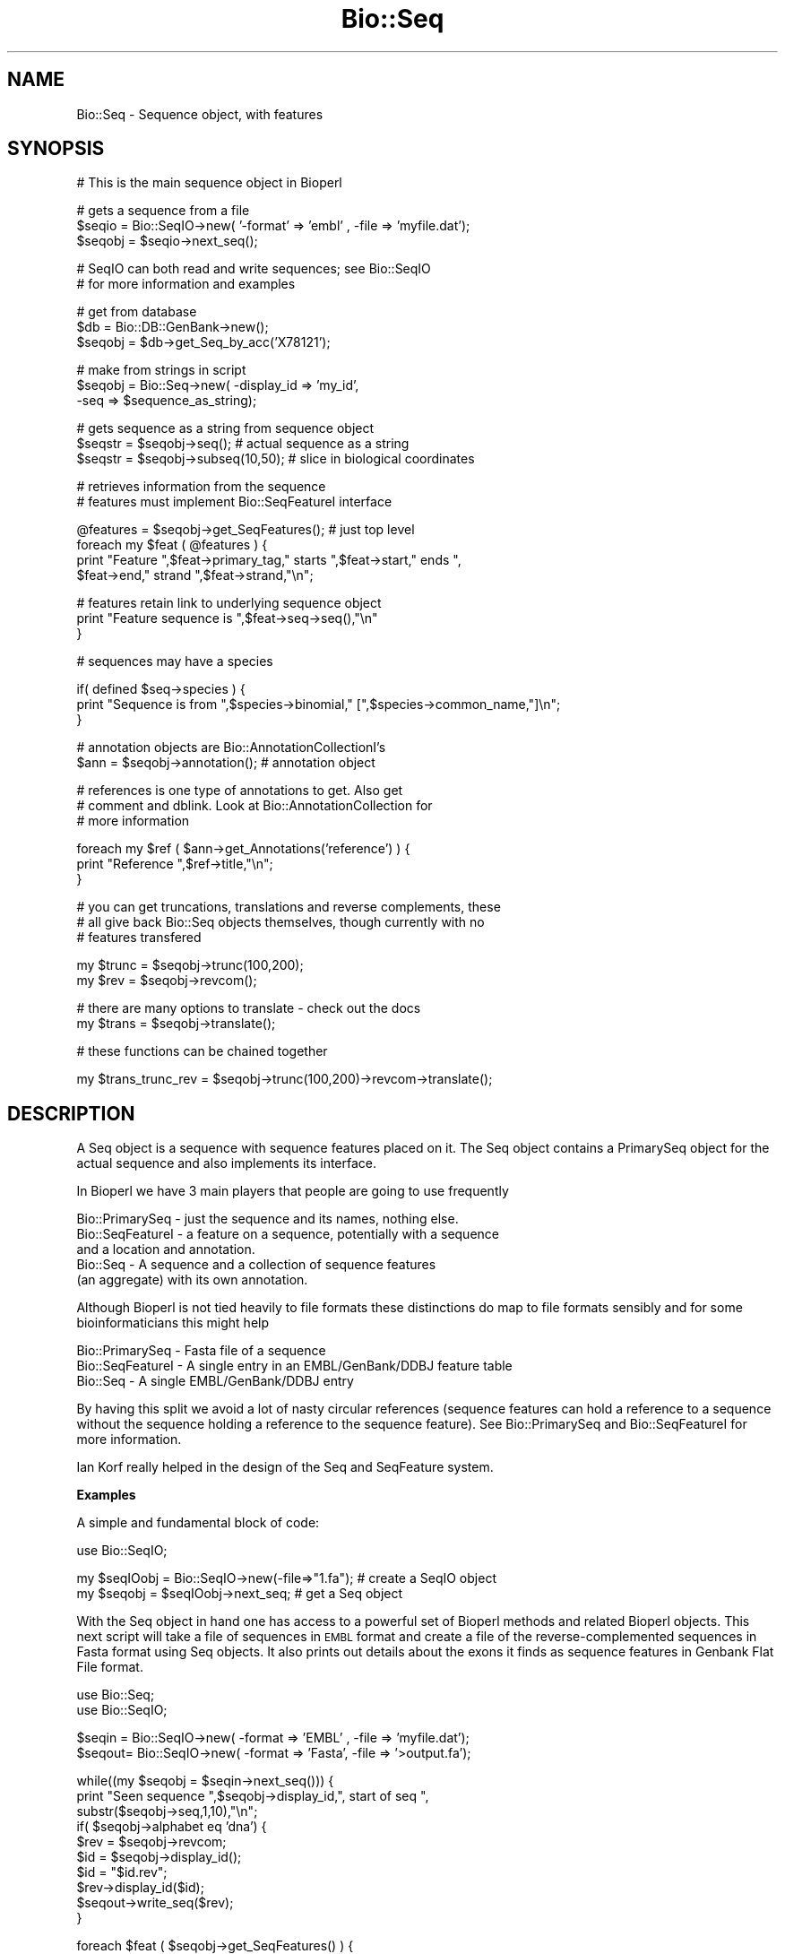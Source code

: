 .\" Automatically generated by Pod::Man v1.37, Pod::Parser v1.32
.\"
.\" Standard preamble:
.\" ========================================================================
.de Sh \" Subsection heading
.br
.if t .Sp
.ne 5
.PP
\fB\\$1\fR
.PP
..
.de Sp \" Vertical space (when we can't use .PP)
.if t .sp .5v
.if n .sp
..
.de Vb \" Begin verbatim text
.ft CW
.nf
.ne \\$1
..
.de Ve \" End verbatim text
.ft R
.fi
..
.\" Set up some character translations and predefined strings.  \*(-- will
.\" give an unbreakable dash, \*(PI will give pi, \*(L" will give a left
.\" double quote, and \*(R" will give a right double quote.  | will give a
.\" real vertical bar.  \*(C+ will give a nicer C++.  Capital omega is used to
.\" do unbreakable dashes and therefore won't be available.  \*(C` and \*(C'
.\" expand to `' in nroff, nothing in troff, for use with C<>.
.tr \(*W-|\(bv\*(Tr
.ds C+ C\v'-.1v'\h'-1p'\s-2+\h'-1p'+\s0\v'.1v'\h'-1p'
.ie n \{\
.    ds -- \(*W-
.    ds PI pi
.    if (\n(.H=4u)&(1m=24u) .ds -- \(*W\h'-12u'\(*W\h'-12u'-\" diablo 10 pitch
.    if (\n(.H=4u)&(1m=20u) .ds -- \(*W\h'-12u'\(*W\h'-8u'-\"  diablo 12 pitch
.    ds L" ""
.    ds R" ""
.    ds C` ""
.    ds C' ""
'br\}
.el\{\
.    ds -- \|\(em\|
.    ds PI \(*p
.    ds L" ``
.    ds R" ''
'br\}
.\"
.\" If the F register is turned on, we'll generate index entries on stderr for
.\" titles (.TH), headers (.SH), subsections (.Sh), items (.Ip), and index
.\" entries marked with X<> in POD.  Of course, you'll have to process the
.\" output yourself in some meaningful fashion.
.if \nF \{\
.    de IX
.    tm Index:\\$1\t\\n%\t"\\$2"
..
.    nr % 0
.    rr F
.\}
.\"
.\" For nroff, turn off justification.  Always turn off hyphenation; it makes
.\" way too many mistakes in technical documents.
.hy 0
.if n .na
.\"
.\" Accent mark definitions (@(#)ms.acc 1.5 88/02/08 SMI; from UCB 4.2).
.\" Fear.  Run.  Save yourself.  No user-serviceable parts.
.    \" fudge factors for nroff and troff
.if n \{\
.    ds #H 0
.    ds #V .8m
.    ds #F .3m
.    ds #[ \f1
.    ds #] \fP
.\}
.if t \{\
.    ds #H ((1u-(\\\\n(.fu%2u))*.13m)
.    ds #V .6m
.    ds #F 0
.    ds #[ \&
.    ds #] \&
.\}
.    \" simple accents for nroff and troff
.if n \{\
.    ds ' \&
.    ds ` \&
.    ds ^ \&
.    ds , \&
.    ds ~ ~
.    ds /
.\}
.if t \{\
.    ds ' \\k:\h'-(\\n(.wu*8/10-\*(#H)'\'\h"|\\n:u"
.    ds ` \\k:\h'-(\\n(.wu*8/10-\*(#H)'\`\h'|\\n:u'
.    ds ^ \\k:\h'-(\\n(.wu*10/11-\*(#H)'^\h'|\\n:u'
.    ds , \\k:\h'-(\\n(.wu*8/10)',\h'|\\n:u'
.    ds ~ \\k:\h'-(\\n(.wu-\*(#H-.1m)'~\h'|\\n:u'
.    ds / \\k:\h'-(\\n(.wu*8/10-\*(#H)'\z\(sl\h'|\\n:u'
.\}
.    \" troff and (daisy-wheel) nroff accents
.ds : \\k:\h'-(\\n(.wu*8/10-\*(#H+.1m+\*(#F)'\v'-\*(#V'\z.\h'.2m+\*(#F'.\h'|\\n:u'\v'\*(#V'
.ds 8 \h'\*(#H'\(*b\h'-\*(#H'
.ds o \\k:\h'-(\\n(.wu+\w'\(de'u-\*(#H)/2u'\v'-.3n'\*(#[\z\(de\v'.3n'\h'|\\n:u'\*(#]
.ds d- \h'\*(#H'\(pd\h'-\w'~'u'\v'-.25m'\f2\(hy\fP\v'.25m'\h'-\*(#H'
.ds D- D\\k:\h'-\w'D'u'\v'-.11m'\z\(hy\v'.11m'\h'|\\n:u'
.ds th \*(#[\v'.3m'\s+1I\s-1\v'-.3m'\h'-(\w'I'u*2/3)'\s-1o\s+1\*(#]
.ds Th \*(#[\s+2I\s-2\h'-\w'I'u*3/5'\v'-.3m'o\v'.3m'\*(#]
.ds ae a\h'-(\w'a'u*4/10)'e
.ds Ae A\h'-(\w'A'u*4/10)'E
.    \" corrections for vroff
.if v .ds ~ \\k:\h'-(\\n(.wu*9/10-\*(#H)'\s-2\u~\d\s+2\h'|\\n:u'
.if v .ds ^ \\k:\h'-(\\n(.wu*10/11-\*(#H)'\v'-.4m'^\v'.4m'\h'|\\n:u'
.    \" for low resolution devices (crt and lpr)
.if \n(.H>23 .if \n(.V>19 \
\{\
.    ds : e
.    ds 8 ss
.    ds o a
.    ds d- d\h'-1'\(ga
.    ds D- D\h'-1'\(hy
.    ds th \o'bp'
.    ds Th \o'LP'
.    ds ae ae
.    ds Ae AE
.\}
.rm #[ #] #H #V #F C
.\" ========================================================================
.\"
.IX Title "Bio::Seq 3"
.TH Bio::Seq 3 "2008-07-07" "perl v5.8.8" "User Contributed Perl Documentation"
.SH "NAME"
Bio::Seq \- Sequence object, with features
.SH "SYNOPSIS"
.IX Header "SYNOPSIS"
.Vb 1
\&    # This is the main sequence object in Bioperl
.Ve
.PP
.Vb 3
\&    # gets a sequence from a file
\&    $seqio  = Bio::SeqIO->new( '-format' => 'embl' , -file => 'myfile.dat');
\&    $seqobj = $seqio->next_seq();
.Ve
.PP
.Vb 2
\&    # SeqIO can both read and write sequences; see Bio::SeqIO
\&    # for more information and examples
.Ve
.PP
.Vb 3
\&    # get from database
\&    $db = Bio::DB::GenBank->new();
\&    $seqobj = $db->get_Seq_by_acc('X78121');
.Ve
.PP
.Vb 3
\&    # make from strings in script
\&    $seqobj = Bio::Seq->new( -display_id => 'my_id',
\&                             -seq => $sequence_as_string);
.Ve
.PP
.Vb 3
\&    # gets sequence as a string from sequence object
\&    $seqstr   = $seqobj->seq(); # actual sequence as a string
\&    $seqstr   = $seqobj->subseq(10,50); # slice in biological coordinates
.Ve
.PP
.Vb 2
\&    # retrieves information from the sequence
\&    # features must implement Bio::SeqFeatureI interface
.Ve
.PP
.Vb 4
\&    @features = $seqobj->get_SeqFeatures(); # just top level
\&    foreach my $feat ( @features ) {
\&        print "Feature ",$feat->primary_tag," starts ",$feat->start," ends ",
\&        $feat->end," strand ",$feat->strand,"\en";
.Ve
.PP
.Vb 3
\&        # features retain link to underlying sequence object
\&        print "Feature sequence is ",$feat->seq->seq(),"\en"
\&    }
.Ve
.PP
.Vb 1
\&    # sequences may have a species
.Ve
.PP
.Vb 3
\&    if( defined $seq->species ) {
\&        print "Sequence is from ",$species->binomial," [",$species->common_name,"]\en";
\&    }
.Ve
.PP
.Vb 2
\&    # annotation objects are Bio::AnnotationCollectionI's
\&    $ann      = $seqobj->annotation(); # annotation object
.Ve
.PP
.Vb 3
\&    # references is one type of annotations to get. Also get
\&    # comment and dblink. Look at Bio::AnnotationCollection for
\&    # more information
.Ve
.PP
.Vb 3
\&    foreach my $ref ( $ann->get_Annotations('reference') ) {
\&        print "Reference ",$ref->title,"\en";
\&    }
.Ve
.PP
.Vb 3
\&    # you can get truncations, translations and reverse complements, these
\&    # all give back Bio::Seq objects themselves, though currently with no
\&    # features transfered
.Ve
.PP
.Vb 2
\&    my $trunc = $seqobj->trunc(100,200);
\&    my $rev   = $seqobj->revcom();
.Ve
.PP
.Vb 2
\&    # there are many options to translate - check out the docs
\&    my $trans = $seqobj->translate();
.Ve
.PP
.Vb 1
\&    # these functions can be chained together
.Ve
.PP
.Vb 1
\&    my $trans_trunc_rev = $seqobj->trunc(100,200)->revcom->translate();
.Ve
.SH "DESCRIPTION"
.IX Header "DESCRIPTION"
A Seq object is a sequence with sequence features placed on it. The
Seq object contains a PrimarySeq object for the actual sequence and
also implements its interface.
.PP
In Bioperl we have 3 main players that people are going to use frequently
.PP
.Vb 5
\&  Bio::PrimarySeq  - just the sequence and its names, nothing else.
\&  Bio::SeqFeatureI - a feature on a sequence, potentially with a sequence
\&                     and a location and annotation.
\&  Bio::Seq         - A sequence and a collection of sequence features
\&                     (an aggregate) with its own annotation.
.Ve
.PP
Although Bioperl is not tied heavily to file formats these distinctions do
map to file formats sensibly and for some bioinformaticians this might help
.PP
.Vb 3
\&  Bio::PrimarySeq  - Fasta file of a sequence
\&  Bio::SeqFeatureI - A single entry in an EMBL/GenBank/DDBJ feature table
\&  Bio::Seq         - A single EMBL/GenBank/DDBJ entry
.Ve
.PP
By having this split we avoid a lot of nasty circular references
(sequence features can hold a reference to a sequence without the sequence
holding a reference to the sequence feature). See Bio::PrimarySeq and
Bio::SeqFeatureI for more information.
.PP
Ian Korf really helped in the design of the Seq and SeqFeature system.
.Sh "Examples"
.IX Subsection "Examples"
A simple and fundamental block of code:
.PP
.Vb 1
\&  use Bio::SeqIO;
.Ve
.PP
.Vb 2
\&  my $seqIOobj = Bio::SeqIO->new(-file=>"1.fa"); # create a SeqIO object
\&  my $seqobj = $seqIOobj->next_seq;              # get a Seq object
.Ve
.PP
With the Seq object in hand one has access to a powerful set of Bioperl
methods and related Bioperl objects. This next script will take a file of sequences
in \s-1EMBL\s0 format and create a file of the reverse-complemented sequences
in Fasta format using Seq objects. It also prints out details about the
exons it finds as sequence features in Genbank Flat File format.
.PP
.Vb 2
\&  use Bio::Seq;
\&  use Bio::SeqIO;
.Ve
.PP
.Vb 2
\&  $seqin = Bio::SeqIO->new( -format => 'EMBL' , -file => 'myfile.dat');
\&  $seqout= Bio::SeqIO->new( -format => 'Fasta', -file => '>output.fa');
.Ve
.PP
.Vb 10
\&  while((my $seqobj = $seqin->next_seq())) {
\&      print "Seen sequence ",$seqobj->display_id,", start of seq ",
\&            substr($seqobj->seq,1,10),"\en";
\&      if( $seqobj->alphabet eq 'dna') {
\&            $rev = $seqobj->revcom;
\&            $id  = $seqobj->display_id();
\&            $id  = "$id.rev";
\&            $rev->display_id($id);
\&            $seqout->write_seq($rev);
\&      }
.Ve
.PP
.Vb 7
\&      foreach $feat ( $seqobj->get_SeqFeatures() ) {
\&           if( $feat->primary_tag eq 'exon' ) {
\&              print STDOUT "Location ",$feat->start,":",
\&                    $feat->end," GFF[",$feat->gff_string,"]\en";
\&           }
\&      }
\&  }
.Ve
.PP
Let's examine the script. The lines below import the Bioperl modules.
Seq is the main Bioperl sequence object and SeqIO is the Bioperl support
for reading sequences from files and to files
.PP
.Vb 2
\&  use Bio::Seq;
\&  use Bio::SeqIO;
.Ve
.PP
These two lines create two SeqIO streams: one for reading in sequences
and one for outputting sequences:
.PP
.Vb 2
\&  $seqin = Bio::SeqIO->new( -format => 'EMBL' , -file => 'myfile.dat');
\&  $seqout= Bio::SeqIO->new( -format => 'Fasta', -file => '>output.fa');
.Ve
.PP
Notice that in the \*(L"$seqout\*(R" case there is a greater-than sign,
indicating the file is being opened for writing.
.PP
Using the
.PP
.Vb 1
\&  '-argument' => value
.Ve
.PP
syntax is common in Bioperl. The file argument is like an argument
to \fIopen()\fR . You can also pass in filehandles or FileHandle objects by
using the \-fh argument (see Bio::SeqIO documentation for details).
Many formats in Bioperl are handled, including Fasta, \s-1EMBL\s0, GenBank,
Swissprot (swiss), \s-1PIR\s0, and \s-1GCG\s0.
.PP
.Vb 2
\&  $seqin = Bio::SeqIO->new( -format => 'EMBL' , -file => 'myfile.dat');
\&  $seqout= Bio::SeqIO->new( -format => 'Fasta', -file => '>output.fa');
.Ve
.PP
This is the main loop which will loop progressively through sequences
in a file, and each call to \f(CW$seqio\fR\->\fInext_seq()\fR provides a new Seq
object from the file:
.PP
.Vb 1
\&  while((my $seqobj = $seqio->next_seq())) {
.Ve
.PP
This print line below accesses fields in the Seq object directly. The
\&\f(CW$seqobj\fR\->display_id is the way to access the display_id attribute
of the Seq object. The \f(CW$seqobj\fR\->seq method gets the actual
sequence out as string. Then you can do manipulation of this if
you want to (there are however easy ways of doing truncation,
reverse-complement and translation).
.PP
.Vb 2
\&  print "Seen sequence ",$seqobj->display_id,", start of seq ",
\&               substr($seqobj->seq,1,10),"\en";
.Ve
.PP
Bioperl has to guess the alphabet of the sequence, being either 'dna',
\&'rna', or 'protein'. The alphabet attribute is one of these three
possibilities.
.PP
.Vb 1
\&  if( $seqobj->alphabet eq 'dna') {
.Ve
.PP
The \f(CW$seqobj\fR\->revcom method provides the reverse complement of the Seq
object as another Seq object. Thus, the \f(CW$rev\fR variable is a reference to
another Seq object. For example, one could repeat the above print line
for this Seq object (putting \f(CW$rev\fR in place of \f(CW$seqobj\fR). In this
case we are going to output the object into the file stream we built
earlier on.
.PP
.Vb 1
\&  $rev = $seqobj->revcom;
.Ve
.PP
When we output it, we want the id of the outputted object
to be changed to \*(L"$id.rev\*(R", ie, with .rev on the end of the name. The
following lines retrieve the id of the sequence object, add .rev
to this and then set the display_id of the rev sequence object to
this. Notice that to set the display_id attribute you just need
call the same method, \fIdisplay_id()\fR, with the new value as an argument.
Getting and setting values with the same method is common in Bioperl.
.PP
.Vb 3
\&  $id  = $seqobj->display_id();
\&  $id  = "$id.rev";
\&  $rev->display_id($id);
.Ve
.PP
The write_seq method on the SeqIO output object, \f(CW$seqout\fR, writes the
\&\f(CW$rev\fR object to the filestream we built at the top of the script.
The filestream knows that it is outputting in fasta format, and
so it provides fasta output.
.PP
.Vb 1
\&  $seqout->write_seq($rev);
.Ve
.PP
This block of code loops over sequence features in the sequence
object, trying to find ones who have been tagged as 'exon'.
Features have start and end attributes and can be outputted
in Genbank Flat File format, \s-1GFF\s0, a standarized format for sequence
features.
.PP
.Vb 6
\&  foreach $feat ( $seqobj->get_SeqFeatures() ) {
\&      if( $feat->primary_tag eq 'exon' ) {
\&          print STDOUT "Location ",$feat->start,":",
\&             $feat->end," GFF[",$feat->gff_string,"]\en";
\&      }
\&  }
.Ve
.PP
The code above shows how a few Bio::Seq methods suffice to read, parse,
reformat and analyze sequences from a file. A full list of methods
available to Bio::Seq objects is shown below. Bear in mind that some of
these methods come from PrimarySeq objects, which are simpler
than Seq objects, stripped of features (see Bio::PrimarySeq for
more information).
.PP
.Vb 1
\&  # these methods return strings, and accept strings in some cases:
.Ve
.PP
.Vb 11
\&  $seqobj->seq();              # string of sequence
\&  $seqobj->subseq(5,10);       # part of the sequence as a string
\&  $seqobj->accession_number(); # when there, the accession number
\&  $seqobj->alphabet();         # one of 'dna','rna',or 'protein'
\&  $seqobj->seq_version()       # when there, the version
\&  $seqobj->keywords();         # when there, the Keywords line
\&  $seqobj->length()            # length
\&  $seqobj->desc();             # description
\&  $seqobj->primary_id();       # a unique id for this sequence regardless
\&                               # of its display_id or accession number
\&  $seqobj->display_id();       # the human readable id of the sequence
.Ve
.PP
Some of these values map to fields in common formats. For example, The
\&\fIdisplay_id()\fR method returns the \s-1LOCUS\s0 name of a Genbank entry,
the (\eS+) following the > character in a Fasta file, the \s-1ID\s0 from
a SwissProt file, and so on. The \fIdesc()\fR method will return the \s-1DEFINITION\s0
line of a Genbank file, the description following the display_id in a
Fasta file, and the \s-1DE\s0 field in a SwissProt file.
.PP
.Vb 2
\&  # the following methods return new Seq objects, but
\&  # do not transfer features across to the new object:
.Ve
.PP
.Vb 3
\&  $seqobj->trunc(5,10)  # truncation from 5 to 10 as new object
\&  $seqobj->revcom       # reverse complements sequence
\&  $seqobj->translate    # translation of the sequence
.Ve
.PP
.Vb 1
\&  # if new() can be called this method returns 1, else 0
.Ve
.PP
.Vb 1
\&  $seqobj->can_call_new
.Ve
.PP
.Vb 3
\&  # the following method determines if the given string will be accepted
\&  # by the seq() method - if the string is acceptable then validate()
\&  # returns 1, or 0 if not
.Ve
.PP
.Vb 1
\&  $seqobj->validate_seq($string)
.Ve
.PP
.Vb 1
\&  # the following method returns or accepts a Species object:
.Ve
.PP
.Vb 1
\&  $seqobj->species();
.Ve
.PP
Please see Bio::Species for more information on this object.
.PP
.Vb 3
\&  # the following method returns or accepts an Annotation object
\&  # which in turn allows access to Annotation::Reference
\&  # and Annotation::Comment objects:
.Ve
.PP
.Vb 1
\&  $seqobj->annotation();
.Ve
.PP
These annotations typically refer to entire sequences, unlike
features.  See Bio::AnnotationCollectionI,
Bio::Annotation::Collection, Bio::Annotation::Reference, and
Bio::Annotation::Comment for details.
.PP
It is also important to be able to describe defined portions of a
sequence. The combination of some description and the corresponding
sub-sequence is called a feature \- an exon and its coordinates within
a gene is an example of a feature, or a domain within a protein.
.PP
.Vb 1
\&  # the following methods return an array of SeqFeatureI objects:
.Ve
.PP
.Vb 3
\&  $seqobj->get_SeqFeatures # The 'top level' sequence features
\&  $seqobj->get_all_SeqFeatures # All sequence features, including sub-seq
\&                               # features, such as features in an exon
.Ve
.PP
.Vb 1
\&  # to find out the number of features use:
.Ve
.PP
.Vb 1
\&  $seqobj->feature_count
.Ve
.PP
Here are just some of the methods available to SeqFeatureI objects:
.PP
.Vb 1
\&  # these methods return numbers:
.Ve
.PP
.Vb 3
\&  $feat->start          # start position (1 is the first base)
\&  $feat->end            # end position (2 is the second base)
\&  $feat->strand         # 1 means forward, -1 reverse, 0 not relevant
.Ve
.PP
.Vb 1
\&  # these methods return or accept strings:
.Ve
.PP
.Vb 4
\&  $feat->primary_tag    # the name of the sequence feature, eg
\&                        # 'exon', 'glycoslyation site', 'TM domain'
\&  $feat->source_tag     # where the feature comes from, eg, 'EMBL_GenBank',
\&                        # or 'BLAST'
.Ve
.PP
.Vb 3
\&  # this method returns the more austere PrimarySeq object, not a
\&  # Seq object - the main difference is that PrimarySeq objects do not
\&  # themselves contain sequence features
.Ve
.PP
.Vb 2
\&  $feat->seq            # the sequence between start,end on the
\&                        # correct strand of the sequence
.Ve
.PP
See Bio::PrimarySeq for more details on PrimarySeq objects.
.PP
.Vb 1
\&  # useful methods for feature comparisons, for start/end points
.Ve
.PP
.Vb 3
\&  $feat->overlaps($other)  # do $feat and $other overlap?
\&  $feat->contains($other)  # is $other completely within $feat?
\&  $feat->equals($other)    # do $feat and $other completely agree?
.Ve
.PP
.Vb 1
\&  # one can also add features
.Ve
.PP
.Vb 2
\&  $seqobj->add_SeqFeature($feat)     # returns 1 if successful
\&  $seqobj->add_SeqFeature(@features) # returns 1 if successful
.Ve
.PP
.Vb 2
\&  # sub features. For complex join() statements, the feature
\&  # is one sequence feature with many sub SeqFeatures
.Ve
.PP
.Vb 1
\&  $feat->sub_SeqFeature  # returns array of sub seq features
.Ve
.PP
Please see Bio::SeqFeatureI and Bio::SeqFeature::Generic,
for more information on sequence features.
.PP
It is worth mentioning that one can also retrieve the start and end
positions of a feature using a Bio::LocationI object:
.PP
.Vb 3
\&  $location = $feat->location # $location is a Bio::LocationI object
\&  $location->start;           # start position
\&  $location->end;             # end position
.Ve
.PP
This is useful because one needs a Bio::Location::SplitLocationI object
in order to retrieve the coordinates inside the Genbank or \s-1EMBL\s0 \fIjoin()\fR
statements (e.g. \*(L"\s-1CDS\s0    join(51..142,273..495,1346..1474)\*(R"):
.PP
.Vb 6
\&  if ( $feat->location->isa('Bio::Location::SplitLocationI') &&
\&               $feat->primary_tag eq 'CDS' )  {
\&    foreach $loc ( $feat->location->sub_Location ) {
\&      print $loc->start . ".." . $loc->end . "\en";
\&    }
\&  }
.Ve
.PP
See Bio::LocationI and Bio::Location::SplitLocationI for more
information.
.SH "Implemented Interfaces"
.IX Header "Implemented Interfaces"
This class implements the following interfaces.
.IP "Bio::SeqI" 4
.IX Item "Bio::SeqI"
Note that this includes implementing Bio::PrimarySeqI.
.IP "Bio::IdentifiableI" 4
.IX Item "Bio::IdentifiableI"
.PD 0
.IP "Bio::DescribableI" 4
.IX Item "Bio::DescribableI"
.IP "Bio::AnnotatableI" 4
.IX Item "Bio::AnnotatableI"
.IP "Bio::FeatureHolderI" 4
.IX Item "Bio::FeatureHolderI"
.PD
.SH "FEEDBACK"
.IX Header "FEEDBACK"
.Sh "Mailing Lists"
.IX Subsection "Mailing Lists"
User feedback is an integral part of the evolution of this and other
Bioperl modules. Send your comments and suggestions preferably to one
of the Bioperl mailing lists. Your participation is much appreciated.
.PP
.Vb 2
\&  bioperl-l@bioperl.org                  - General discussion
\&  http://bioperl.org/wiki/Mailing_lists  - About the mailing lists
.Ve
.Sh "Reporting Bugs"
.IX Subsection "Reporting Bugs"
Report bugs to the Bioperl bug tracking system to help us keep track
the bugs and their resolution.  Bug reports can be submitted via the
web:
.PP
.Vb 1
\&  http://bugzilla.open-bio.org/
.Ve
.SH "AUTHOR \- Ewan Birney, inspired by Ian Korf objects"
.IX Header "AUTHOR - Ewan Birney, inspired by Ian Korf objects"
Email birney@ebi.ac.uk
.SH "CONTRIBUTORS"
.IX Header "CONTRIBUTORS"
Jason Stajich <jason@bioperl.org>
.SH "APPENDIX"
.IX Header "APPENDIX"
The rest of the documentation details each of the object
methods. Internal methods are usually preceded with a \*(L"_\*(R".
.Sh "new"
.IX Subsection "new"
.Vb 5
\& Title   : new
\& Usage   : $seq = Bio::Seq->new( -seq => 'ATGGGGGTGGTGGTACCCT',
\&                                 -id  => 'human_id',
\&                                 -accession_number => 'AL000012',
\&                               );
.Ve
.PP
.Vb 4
\& Function: Returns a new Seq object from
\&           basic constructors, being a string for the sequence
\&           and strings for id and accession_number
\& Returns : a new Bio::Seq object
.Ve
.SH "PrimarySeq interface"
.IX Header "PrimarySeq interface"
The PrimarySeq interface provides the basic sequence getting
and setting methods for on all sequences.
.PP
These methods implement the Bio::PrimarySeq interface by delegating
to the primary_seq inside the object. This means that you
can use a Seq object wherever there is a PrimarySeq, and
of course, you are free to use these functions anyway.
.Sh "seq"
.IX Subsection "seq"
.Vb 13
\& Title   : seq
\& Usage   : $string = $obj->seq()
\& Function: Get/Set the sequence as a string of letters. The
\&           case of the letters is left up to the implementer.
\&           Suggested cases are upper case for proteins and lower case for
\&           DNA sequence (IUPAC standard),
\&           but implementations are suggested to keep an open mind about
\&           case (some users... want mixed case!)
\& Returns : A scalar
\& Args    : Optionally on set the new value (a string). An optional second
\&           argument presets the alphabet (otherwise it will be guessed).
\&           Both parameters may also be given in named paramater style
\&           with -seq and -alphabet being the names.
.Ve
.Sh "validate_seq"
.IX Subsection "validate_seq"
.Vb 8
\& Title   : validate_seq
\& Usage   : if(! $seq->validate_seq($seq_str) ) {
\&                print "sequence $seq_str is not valid for an object of type ",
\&                      ref($seq), "\en";
\&           }
\& Function: Validates a given sequence string. A validating sequence string
\&           must be accepted by seq(). A string that does not validate will
\&           lead to an exception if passed to seq().
.Ve
.PP
.Vb 2
\&           The implementation provided here does not take alphabet() into
\&           account. Allowed are all letters (A-Z), '-','.','*','=', and '~'.
.Ve
.PP
.Vb 4
\& Example :
\& Returns : 1 if the supplied sequence string is valid for the object, and
\&           0 otherwise.
\& Args    : The sequence string to be validated.
.Ve
.Sh "length"
.IX Subsection "length"
.Vb 6
\& Title   : length
\& Usage   : $len = $seq->length()
\& Function:
\& Example :
\& Returns : Integer representing the length of the sequence.
\& Args    : None
.Ve
.SH "Methods from the Bio::PrimarySeqI interface"
.IX Header "Methods from the Bio::PrimarySeqI interface"
.Sh "subseq"
.IX Subsection "subseq"
.Vb 5
\& Title   : subseq
\& Usage   : $substring = $obj->subseq(10,40);
\& Function: Returns the subseq from start to end, where the first base
\&           is 1 and the number is inclusive, ie 1-2 are the first two
\&           bases of the sequence
.Ve
.PP
.Vb 1
\&           Start cannot be larger than end but can be equal
.Ve
.PP
.Vb 2
\& Returns : A string
\& Args    : 2 integers
.Ve
.Sh "display_id"
.IX Subsection "display_id"
.Vb 4
\& Title   : display_id
\& Usage   : $id = $obj->display_id or $obj->display_id($newid);
\& Function: Gets or sets the display id, also known as the common name of
\&           the Seq object.
.Ve
.PP
.Vb 10
\&           The semantics of this is that it is the most likely string
\&           to be used as an identifier of the sequence, and likely to
\&           have "human" readability.  The id is equivalent to the LOCUS
\&           field of the GenBank/EMBL databanks and the ID field of the
\&           Swissprot/sptrembl database. In fasta format, the >(\eS+) is
\&           presumed to be the id, though some people overload the id
\&           to embed other information. Bioperl does not use any
\&           embedded information in the ID field, and people are
\&           encouraged to use other mechanisms (accession field for
\&           example, or extending the sequence object) to solve this.
.Ve
.PP
.Vb 4
\&           Notice that $seq->id() maps to this function, mainly for
\&           legacy/convenience issues.
\& Returns : A string
\& Args    : None or a new id
.Ve
.Sh "accession_number"
.IX Subsection "accession_number"
.Vb 8
\& Title   : accession_number
\& Usage   : $unique_biological_key = $obj->accession_number;
\& Function: Returns the unique biological id for a sequence, commonly
\&           called the accession_number. For sequences from established
\&           databases, the implementors should try to use the correct
\&           accession number. Notice that primary_id() provides the
\&           unique id for the implemetation, allowing multiple objects
\&           to have the same accession number in a particular implementation.
.Ve
.PP
.Vb 2
\&           For sequences with no accession number, this method should return
\&           "unknown".
.Ve
.PP
.Vb 4
\&           Can also be used to set the accession number.
\& Example : $key = $seq->accession_number or $seq->accession_number($key)
\& Returns : A string
\& Args    : None or an accession number
.Ve
.Sh "desc"
.IX Subsection "desc"
.Vb 6
\& Title   : desc
\& Usage   : $seqobj->desc($string) or $seqobj->desc()
\& Function: Sets or gets the description of the sequence
\& Example :
\& Returns : The description
\& Args    : The description or none
.Ve
.Sh "primary_id"
.IX Subsection "primary_id"
.Vb 6
\& Title   : primary_id
\& Usage   : $unique_implementation_key = $obj->primary_id;
\& Function: Returns the unique id for this object in this
\&           implementation. This allows implementations to manage
\&           their own object ids in a way the implementation can control
\&           clients can expect one id to map to one object.
.Ve
.PP
.Vb 2
\&           For sequences with no natural id, this method should return
\&           a stringified memory location.
.Ve
.PP
.Vb 1
\&           Can also be used to set the primary_id (or unset to undef).
.Ve
.PP
.Vb 1
\&           [Note this method name is likely to change in 1.3]
.Ve
.PP
.Vb 3
\& Example : $id = $seq->primary_id or $seq->primary_id($id)
\& Returns : A string
\& Args    : None or an id, or undef to unset the primary id.
.Ve
.Sh "can_call_new"
.IX Subsection "can_call_new"
.Vb 9
\& Title   : can_call_new
\& Usage   : if ( $obj->can_call_new ) {
\&             $newobj = $obj->new( %param );
\&           }
\& Function: can_call_new returns 1 or 0 depending
\&           on whether an implementation allows new
\&           constructor to be called. If a new constructor
\&           is allowed, then it should take the followed hashed
\&           constructor list.
.Ve
.PP
.Vb 8
\&           $myobject->new( -seq => $sequence_as_string,
\&                           -display_id  => $id
\&                           -accession_number => $accession
\&                           -alphabet => 'dna',
\&                         );
\& Example :
\& Returns : 1 or 0
\& Args    : None
.Ve
.Sh "alphabet"
.IX Subsection "alphabet"
.Vb 4
\& Title   : alphabet
\& Usage   : if ( $obj->alphabet eq 'dna' ) { /Do Something/ }
\& Function: Get/Set the type of sequence being one of
\&           'dna', 'rna' or 'protein'. This is case sensitive.
.Ve
.PP
.Vb 2
\&           This is not called <type> because this would cause
\&           upgrade problems from the 0.5 and earlier Seq objects.
.Ve
.PP
.Vb 4
\& Returns : A string either 'dna','rna','protein'. NB - the object must
\&           make a call of the type - if there is no type specified it
\&           has to guess.
\& Args    : optional string to set : 'dna' | 'rna' | 'protein'
.Ve
.Sh "is_circular"
.IX Subsection "is_circular"
.Vb 5
\& Title   : is_circular
\& Usage   : if( $obj->is_circular) { /Do Something/ }
\& Function: Returns true if the molecule is circular
\& Returns : Boolean value
\& Args    : none
.Ve
.SH "Methods for Bio::IdentifiableI compliance"
.IX Header "Methods for Bio::IdentifiableI compliance"
.Sh "object_id"
.IX Subsection "object_id"
.Vb 5
\& Title   : object_id
\& Usage   : $string    = $obj->object_id()
\& Function: a string which represents the stable primary identifier
\&           in this namespace of this object. For DNA sequences this
\&           is its accession_number, similarly for protein sequences
.Ve
.PP
.Vb 2
\&           This is aliased to accession_number().
\& Returns : A scalar
.Ve
.Sh "version"
.IX Subsection "version"
.Vb 6
\& Title   : version
\& Usage   : $version    = $obj->version()
\& Function: a number which differentiates between versions of
\&           the same object. Higher numbers are considered to be
\&           later and more relevant, but a single object described
\&           the same identifier should represent the same concept
.Ve
.PP
.Vb 1
\& Returns : A number
.Ve
.Sh "authority"
.IX Subsection "authority"
.Vb 5
\& Title   : authority
\& Usage   : $authority    = $obj->authority()
\& Function: a string which represents the organisation which
\&           granted the namespace, written as the DNS name for
\&           organisation (eg, wormbase.org)
.Ve
.PP
.Vb 1
\& Returns : A scalar
.Ve
.Sh "namespace"
.IX Subsection "namespace"
.Vb 5
\& Title   : namespace
\& Usage   : $string    = $obj->namespace()
\& Function: A string representing the name space this identifier
\&           is valid in, often the database name or the name
\&           describing the collection
.Ve
.PP
.Vb 1
\& Returns : A scalar
.Ve
.SH "Methods for Bio::DescribableI compliance"
.IX Header "Methods for Bio::DescribableI compliance"
.Sh "display_name"
.IX Subsection "display_name"
.Vb 7
\& Title   : display_name
\& Usage   : $string    = $obj->display_name()
\& Function: A string which is what should be displayed to the user
\&           the string should have no spaces (ideally, though a cautious
\&           user of this interface would not assumme this) and should be
\&           less than thirty characters (though again, double checking
\&           this is a good idea)
.Ve
.PP
.Vb 2
\&           This is aliased to display_id().
\& Returns : A scalar
.Ve
.Sh "description"
.IX Subsection "description"
.Vb 8
\& Title   : description
\& Usage   : $string    = $obj->description()
\& Function: A text string suitable for displaying to the user a
\&           description. This string is likely to have spaces, but
\&           should not have any newlines or formatting - just plain
\&           text. The string should not be greater than 255 characters
\&           and clients can feel justified at truncating strings at 255
\&           characters for the purposes of display
.Ve
.PP
.Vb 2
\&           This is aliased to desc().
\& Returns : A scalar
.Ve
.SH "Methods for implementing Bio::AnnotatableI"
.IX Header "Methods for implementing Bio::AnnotatableI"
.Sh "annotation"
.IX Subsection "annotation"
.Vb 6
\& Title   : annotation
\& Usage   : $ann = $seq->annotation or 
\&           $seq->annotation($ann)
\& Function: Gets or sets the annotation
\& Returns : Bio::AnnotationCollectionI object
\& Args    : None or Bio::AnnotationCollectionI object
.Ve
.PP
See Bio::AnnotationCollectionI and Bio::Annotation::Collection
for more information
.SH "Methods to implement Bio::FeatureHolderI"
.IX Header "Methods to implement Bio::FeatureHolderI"
This includes methods for retrieving, adding, and removing features.
.Sh "get_SeqFeatures"
.IX Subsection "get_SeqFeatures"
.Vb 3
\& Title   : get_SeqFeatures
\& Usage   :
\& Function: Get the feature objects held by this feature holder.
.Ve
.PP
.Vb 5
\&           Features which are not top-level are subfeatures of one or
\&           more of the returned feature objects, which means that you
\&           must traverse the subfeature arrays of each top-level
\&           feature object in order to traverse all features associated
\&           with this sequence.
.Ve
.PP
.Vb 2
\&           Use get_all_SeqFeatures() if you want the feature tree
\&           flattened into one single array.
.Ve
.PP
.Vb 3
\& Example :
\& Returns : an array of Bio::SeqFeatureI implementing objects
\& Args    : none
.Ve
.PP
At some day we may want to expand this method to allow for a feature
filter to be passed in.
.Sh "get_all_SeqFeatures"
.IX Subsection "get_all_SeqFeatures"
.Vb 7
\& Title   : get_all_SeqFeatures
\& Usage   : @feat_ary = $seq->get_all_SeqFeatures();
\& Function: Returns the tree of feature objects attached to this
\&           sequence object flattened into one single array. Top-level
\&           features will still contain their subfeature-arrays, which
\&           means that you will encounter subfeatures twice if you
\&           traverse the subfeature tree of the returned objects.
.Ve
.PP
.Vb 2
\&           Use get_SeqFeatures() if you want the array to contain only
\&           the top-level features.
.Ve
.PP
.Vb 2
\& Returns : An array of Bio::SeqFeatureI implementing objects.
\& Args    : None
.Ve
.Sh "feature_count"
.IX Subsection "feature_count"
.Vb 5
\& Title   : feature_count
\& Usage   : $seq->feature_count()
\& Function: Return the number of SeqFeatures attached to a sequence
\& Returns : integer representing the number of SeqFeatures
\& Args    : None
.Ve
.Sh "add_SeqFeature"
.IX Subsection "add_SeqFeature"
.Vb 9
\& Title   : add_SeqFeature
\& Usage   : $seq->add_SeqFeature($feat);
\&           $seq->add_SeqFeature(@feat);
\& Function: Adds the given feature object (or each of an array of feature
\&           objects to the feature array of this
\&           sequence. The object passed is required to implement the
\&           Bio::SeqFeatureI interface.
\& Returns : 1 on success
\& Args    : A Bio::SeqFeatureI implementing object, or an array of such objects.
.Ve
.Sh "remove_SeqFeatures"
.IX Subsection "remove_SeqFeatures"
.Vb 3
\& Title   : remove_SeqFeatures
\& Usage   : $seq->remove_SeqFeatures();
\& Function: Flushes all attached SeqFeatureI objects.
.Ve
.PP
.Vb 5
\&           To remove individual feature objects, delete those from the returned
\&           array and re-add the rest.
\& Example :
\& Returns : The array of Bio::SeqFeatureI objects removed from this seq.
\& Args    : None
.Ve
.SH "Methods provided in the Bio::PrimarySeqI interface"
.IX Header "Methods provided in the Bio::PrimarySeqI interface"
These methods are inherited from the PrimarySeq interface
and work as one expects, building new Bio::Seq objects
or other information as expected. See Bio::PrimarySeq
for more information.
.PP
Sequence Features are \fBnot\fR transfered to the new objects.
This is possibly a mistake. Anyone who feels the urge in
dealing with this is welcome to give it a go.
.Sh "revcom"
.IX Subsection "revcom"
.Vb 6
\& Title   : revcom
\& Usage   : $rev = $seq->revcom()
\& Function: Produces a new Bio::Seq object which
\&           is the reversed complement of the sequence. For protein
\&           sequences this throws an exception of "Sequence is a protein.
\&           Cannot revcom"
.Ve
.PP
.Vb 4
\&           The id is the same id as the original sequence, and the
\&           accession number is also identical. If someone wants to track
\&           that this sequence has be reversed, it needs to define its own
\&           extensions
.Ve
.PP
.Vb 1
\&           To do an in-place edit of an object you can go:
.Ve
.PP
.Vb 1
\&           $seq = $seq->revcom();
.Ve
.PP
.Vb 3
\&           This of course, causes Perl to handle the garbage collection of
\&           the old object, but it is roughly speaking as efficient as an
\&           in-place edit.
.Ve
.PP
.Vb 2
\& Returns : A new (fresh) Bio::Seq object
\& Args    : None
.Ve
.Sh "trunc"
.IX Subsection "trunc"
.Vb 3
\& Title   : trunc
\& Usage   : $subseq = $myseq->trunc(10,100);
\& Function: Provides a truncation of a sequence
.Ve
.PP
.Vb 3
\& Example :
\& Returns : A fresh Seq object
\& Args    : A Seq object
.Ve
.Sh "id"
.IX Subsection "id"
.Vb 5
\& Title   : id
\& Usage   : $id = $seq->id()
\& Function: This is mapped on display_id
\& Returns : value of display_id()
\& Args    : [optional] value to update display_id
.Ve
.SH "Seq only methods"
.IX Header "Seq only methods"
These methods are specific to the Bio::Seq object, and not
found on the Bio::PrimarySeq object
.Sh "primary_seq"
.IX Subsection "primary_seq"
.Vb 6
\& Title   : primary_seq
\& Usage   : $seq->primary_seq or $seq->primary_seq($newval)
\& Function: Get or set a PrimarySeq object
\& Example :
\& Returns : PrimarySeq object
\& Args    : None or PrimarySeq object
.Ve
.Sh "species"
.IX Subsection "species"
.Vb 5
\& Title   : species
\& Usage   : $species = $seq->species() or $seq->species($species)
\& Function: Gets or sets the species
\& Returns : L<Bio::Species> object
\& Args    : None or L<Bio::Species> object
.Ve
.PP
See Bio::Species for more information
.SH "Internal methods"
.IX Header "Internal methods"
